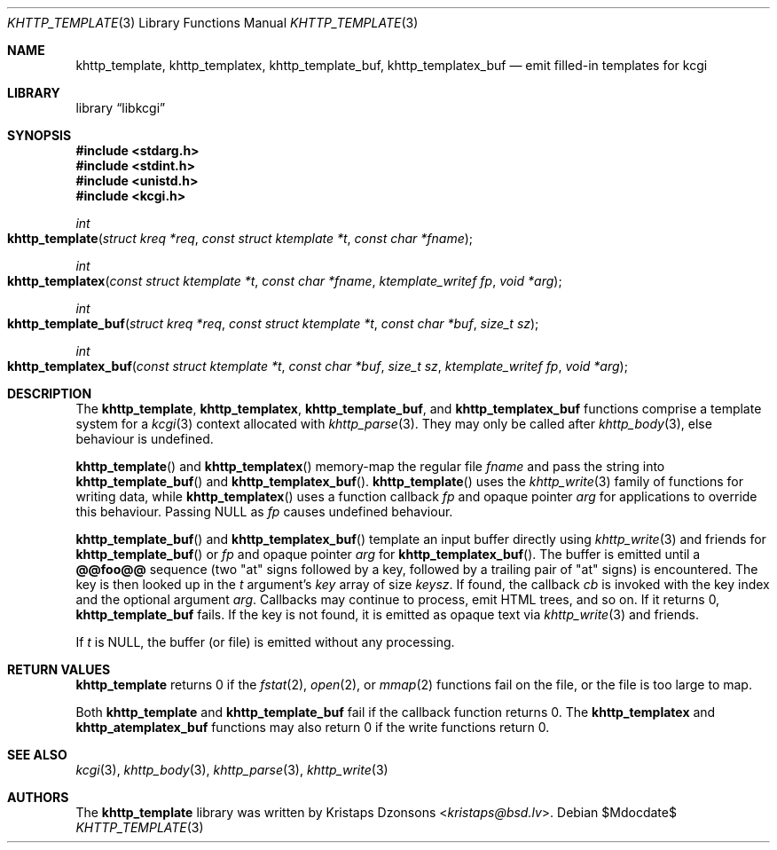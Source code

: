 .\"	$Id$
.\"
.\" Copyright (c) 2014 Kristaps Dzonsons <kristaps@bsd.lv>
.\"
.\" Permission to use, copy, modify, and distribute this software for any
.\" purpose with or without fee is hereby granted, provided that the above
.\" copyright notice and this permission notice appear in all copies.
.\"
.\" THE SOFTWARE IS PROVIDED "AS IS" AND THE AUTHOR DISCLAIMS ALL WARRANTIES
.\" WITH REGARD TO THIS SOFTWARE INCLUDING ALL IMPLIED WARRANTIES OF
.\" MERCHANTABILITY AND FITNESS. IN NO EVENT SHALL THE AUTHOR BE LIABLE FOR
.\" ANY SPECIAL, DIRECT, INDIRECT, OR CONSEQUENTIAL DAMAGES OR ANY DAMAGES
.\" WHATSOEVER RESULTING FROM LOSS OF USE, DATA OR PROFITS, WHETHER IN AN
.\" ACTION OF CONTRACT, NEGLIGENCE OR OTHER TORTIOUS ACTION, ARISING OUT OF
.\" OR IN CONNECTION WITH THE USE OR PERFORMANCE OF THIS SOFTWARE.
.\"
.Dd $Mdocdate$
.Dt KHTTP_TEMPLATE 3
.Os
.Sh NAME
.Nm khttp_template ,
.Nm khttp_templatex ,
.Nm khttp_template_buf ,
.Nm khttp_templatex_buf
.Nd emit filled-in templates for kcgi
.Sh LIBRARY
.Lb libkcgi
.Sh SYNOPSIS
.In stdarg.h
.In stdint.h
.In unistd.h
.In kcgi.h
.Ft int
.Fo khttp_template
.Fa "struct kreq *req"
.Fa "const struct ktemplate *t"
.Fa "const char *fname"
.Fc
.Ft int
.Fo khttp_templatex
.Fa "const struct ktemplate *t"
.Fa "const char *fname"
.Fa "ktemplate_writef fp"
.Fa "void *arg"
.Fc
.Ft int
.Fo khttp_template_buf
.Fa "struct kreq *req"
.Fa "const struct ktemplate *t"
.Fa "const char *buf"
.Fa "size_t sz"
.Fc
.Ft int
.Fo khttp_templatex_buf
.Fa "const struct ktemplate *t"
.Fa "const char *buf"
.Fa "size_t sz"
.Fa "ktemplate_writef fp"
.Fa "void *arg"
.Fc
.Sh DESCRIPTION
The
.Nm khttp_template ,
.Nm khttp_templatex ,
.Nm khttp_template_buf ,
and
.Nm khttp_templatex_buf
functions comprise a template system for a
.Xr kcgi 3
context allocated with
.Xr khttp_parse 3 .
They may only be called after
.Xr khttp_body 3 ,
else behaviour is undefined.
.Pp
.Fn khttp_template
and
.Fn khttp_templatex
memory-map the regular file
.Fa fname
and pass the string into
.Fn khttp_template_buf
and
.Fn khttp_templatex_buf .
.Fn khttp_template
uses the
.Xr khttp_write 3
family of functions for writing data, while
.Fn khttp_templatex
uses a function callback
.Fa fp
and opaque pointer
.Fa arg
for applications to override this behaviour.
Passing
.Dv NULL
as
.Fa fp
causes undefined behaviour.
.Pp
.Fn khttp_template_buf
and
.Fn khttp_templatex_buf
template an input buffer directly using
.Xr khttp_write 3
and friends for
.Fn khttp_template_buf
or
.Fa fp
and opaque pointer
.Fa arg
for
.Fn khttp_templatex_buf .
The buffer is emitted until a
.Li @@foo@@
sequence (two
.Qq at
signs followed by a key, followed by a trailing pair of
.Qq at
signs) is encountered.
The key is then looked up in the
.Fa t
argument's
.Va key
array of size
.Va keysz .
If found, the callback
.Va cb
is invoked with the key index and the optional
argument
.Va arg .
Callbacks may continue to process, emit HTML trees, and so on.
If it returns 0,
.Nm khttp_template_buf
fails.
If the key is not found, it is emitted as opaque text via
.Xr khttp_write 3
and friends.
.Pp
If
.Fa t
is
.Dv NULL ,
the buffer (or file) is emitted without any processing.
.Sh RETURN VALUES
.Nm khttp_template
returns 0 if the
.Xr fstat 2 ,
.Xr open 2 ,
or
.Xr mmap 2
functions fail on the file, or the file is too large to map.
.Pp
Both
.Nm khttp_template
and
.Nm khttp_template_buf
fail if the callback function returns 0.
The
.Nm khttp_templatex
and
.Nm khttp_atemplatex_buf
functions may also return 0 if the write functions return 0.
.Sh SEE ALSO
.Xr kcgi 3 ,
.Xr khttp_body 3 ,
.Xr khttp_parse 3 ,
.Xr khttp_write 3
.Sh AUTHORS
The
.Nm
library was written by
.An Kristaps Dzonsons Aq Mt kristaps@bsd.lv .
